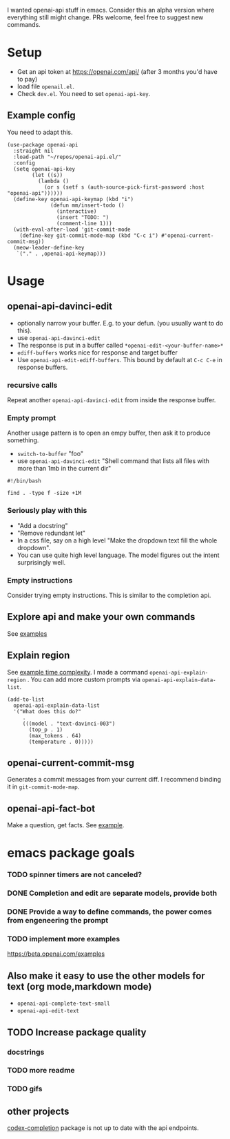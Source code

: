I wanted openai-api stuff in emacs.
Consider this an alpha version where everything still might change.
PRs welcome, feel free to suggest new commands.

* Setup

- Get an api token at https://openai.com/api/ (after 3 months you'd have to pay)
- load file =openail.el=.
- Check =dev.el=. You need to set =openai-api-key=.

** Example config

You need to adapt this.

#+begin_src elisp
(use-package openai-api
  :straight nil
  :load-path "~/repos/openai-api.el/"
  :config
  (setq openai-api-key
        (let ((s))
          (lambda ()
            (or s (setf s (auth-source-pick-first-password :host "openai-api"))))))
  (define-key openai-api-keymap (kbd "i")
              (defun mm/insert-todo ()
                (interactive)
                (insert "TODO: ")
                (comment-line 1)))
  (with-eval-after-load 'git-commit-mode
    (define-key git-commit-mode-map (kbd "C-c i") #'openai-current-commit-msg))
  (meow-leader-define-key
   `("." . ,openai-api-keymap)))
#+end_src

* Usage

** openai-api-davinci-edit
- optionally narrow your buffer. E.g. to your defun. (you usually want
  to do this).
- use =openai-api-davinci-edit=
- The response is put in a buffer called =*openai-edit-<your-buffer-name>*=
- =ediff-buffers= works nice for response and target buffer
- Use =openai-api-edit-ediff-buffers=.
  This bound by default at =C-c C-e= in response buffers.

*** recursive calls
Repeat another =openai-api-davinci-edit= from inside the response buffer.

*** Empty prompt
Another usage pattern is to open an empy buffer, then ask it to
produce something.
- =switch-to-buffer= "foo"
- use =openai-api-davinci-edit= "Shell command that lists all files with more than 1mb in the current dir"

#+begin_src shell
#!/bin/bash

find . -type f -size +1M
#+end_src

*** Seriously play with this
- "Add a docstring"
- "Remove redundant let"
- In a css file, say on a high level "Make the dropdown text fill
  the whole dropdown".
- You can use quite high level language. The model figures out the
  intent surprisingly well.

*** Empty instructions
Consider trying empty instructions. This is similar to the completion api.

** Explore api and make your own commands
See [[file:examples/][examples]]

** Explain region

See [[file:examples/time-complexity.el][example time complexity]].
I made a command =openai-api-explain-region= . You can add more custom
prompts via =openai-api-explain-data-list=.

#+begin_src elisp
  (add-to-list
    openai-api-explain-data-list
    '("What does this do?"
       .
       (((model . "text-davinci-003")
         (top_p . 1)
         (max_tokens . 64)
         (temperature . 0)))))
#+end_src

** openai-current-commit-msg
Generates a commit messages from your current diff. I recommend binding
it in =git-commit-mode-map=.

** openai-api-fact-bot

Make a question, get facts.
See [[file:examples/q&a.el][example]].

* emacs package goals
*** TODO spinner timers are not canceled?
*** DONE Completion and edit are separate models, provide both
*** DONE Provide a way to define commands, the power comes from engeneering the prompt
*** TODO implement more examples
    https://beta.openai.com/examples
** Also make it easy to use the other models for text (org mode,markdown mode)
- =openai-api-complete-text-small=
- =openai-api-edit-text=
** TODO Increase package quality
*** docstrings
*** TODO more readme
*** TODO gifs
** other projects
[[https://github.com/debanjum/codex-completion][codex-completion]] package is not up to date with the api endpoints.
